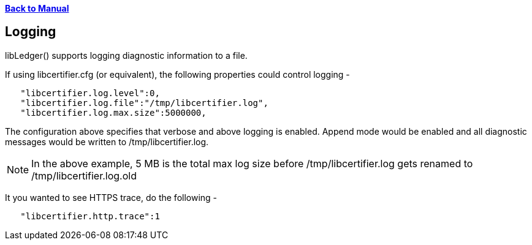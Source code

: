 xref:libcertifier.adoc[*Back to Manual*]

== Logging

libLedger() supports logging diagnostic information to a file.

If using libcertifier.cfg (or equivalent), the following properties could control logging -

----
   "libcertifier.log.level":0,
   "libcertifier.log.file":"/tmp/libcertifier.log",
   "libcertifier.log.max.size":5000000,
----

The configuration above specifies that verbose and above logging is enabled. Append mode would be enabled and all diagnostic messages would be written to /tmp/libcertifier.log.

NOTE: In the above example, 5 MB is the total max log size before /tmp/libcertifier.log gets renamed to /tmp/libcertifier.log.old

It you wanted to see HTTPS trace, do the following -

----
   "libcertifier.http.trace":1
----
